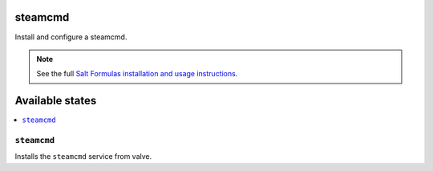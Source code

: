 steamcmd
=======
Install and configure a steamcmd.

.. note::

    See the full `Salt Formulas installation and usage instructions
    <http://docs.saltstack.com/en/latest/topics/development/conventions/formulas.html>`_.

Available states
================

.. contents::
    :local:

``steamcmd``
-----------

Installs the ``steamcmd`` service from valve.

